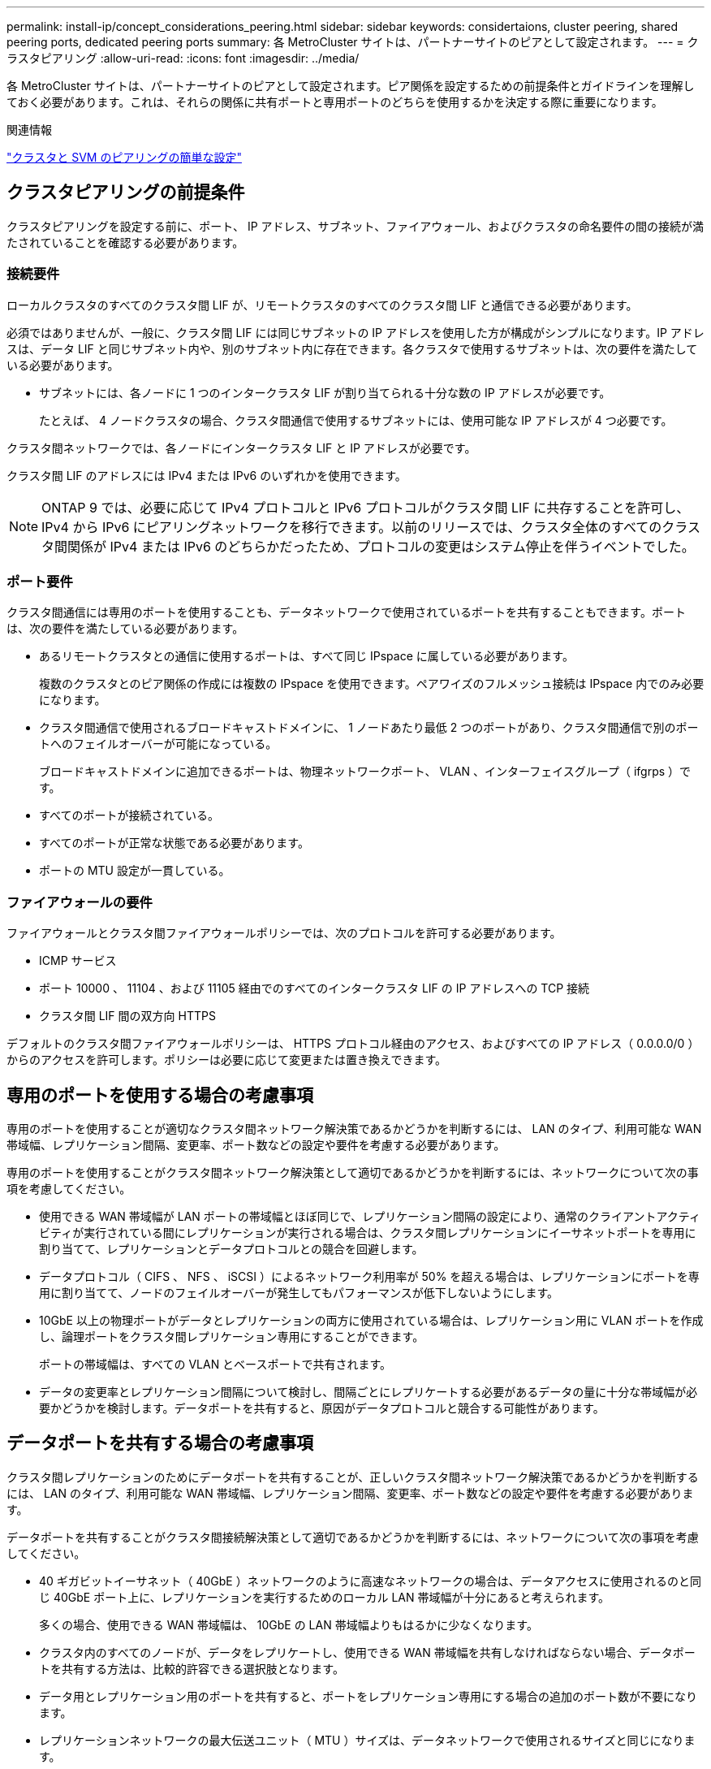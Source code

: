 ---
permalink: install-ip/concept_considerations_peering.html 
sidebar: sidebar 
keywords: considertaions, cluster peering, shared peering ports, dedicated peering ports 
summary: 各 MetroCluster サイトは、パートナーサイトのピアとして設定されます。 
---
= クラスタピアリング
:allow-uri-read: 
:icons: font
:imagesdir: ../media/


[role="lead"]
各 MetroCluster サイトは、パートナーサイトのピアとして設定されます。ピア関係を設定するための前提条件とガイドラインを理解しておく必要があります。これは、それらの関係に共有ポートと専用ポートのどちらを使用するかを決定する際に重要になります。

.関連情報
http://docs.netapp.com/ontap-9/topic/com.netapp.doc.exp-clus-peer/home.html["クラスタと SVM のピアリングの簡単な設定"]



== クラスタピアリングの前提条件

クラスタピアリングを設定する前に、ポート、 IP アドレス、サブネット、ファイアウォール、およびクラスタの命名要件の間の接続が満たされていることを確認する必要があります。



=== 接続要件

ローカルクラスタのすべてのクラスタ間 LIF が、リモートクラスタのすべてのクラスタ間 LIF と通信できる必要があります。

必須ではありませんが、一般に、クラスタ間 LIF には同じサブネットの IP アドレスを使用した方が構成がシンプルになります。IP アドレスは、データ LIF と同じサブネット内や、別のサブネット内に存在できます。各クラスタで使用するサブネットは、次の要件を満たしている必要があります。

* サブネットには、各ノードに 1 つのインタークラスタ LIF が割り当てられる十分な数の IP アドレスが必要です。
+
たとえば、 4 ノードクラスタの場合、クラスタ間通信で使用するサブネットには、使用可能な IP アドレスが 4 つ必要です。



クラスタ間ネットワークでは、各ノードにインタークラスタ LIF と IP アドレスが必要です。

クラスタ間 LIF のアドレスには IPv4 または IPv6 のいずれかを使用できます。


NOTE: ONTAP 9 では、必要に応じて IPv4 プロトコルと IPv6 プロトコルがクラスタ間 LIF に共存することを許可し、 IPv4 から IPv6 にピアリングネットワークを移行できます。以前のリリースでは、クラスタ全体のすべてのクラスタ間関係が IPv4 または IPv6 のどちらかだったため、プロトコルの変更はシステム停止を伴うイベントでした。



=== ポート要件

クラスタ間通信には専用のポートを使用することも、データネットワークで使用されているポートを共有することもできます。ポートは、次の要件を満たしている必要があります。

* あるリモートクラスタとの通信に使用するポートは、すべて同じ IPspace に属している必要があります。
+
複数のクラスタとのピア関係の作成には複数の IPspace を使用できます。ペアワイズのフルメッシュ接続は IPspace 内でのみ必要になります。

* クラスタ間通信で使用されるブロードキャストドメインに、 1 ノードあたり最低 2 つのポートがあり、クラスタ間通信で別のポートへのフェイルオーバーが可能になっている。
+
ブロードキャストドメインに追加できるポートは、物理ネットワークポート、 VLAN 、インターフェイスグループ（ ifgrps ）です。

* すべてのポートが接続されている。
* すべてのポートが正常な状態である必要があります。
* ポートの MTU 設定が一貫している。




=== ファイアウォールの要件

ファイアウォールとクラスタ間ファイアウォールポリシーでは、次のプロトコルを許可する必要があります。

* ICMP サービス
* ポート 10000 、 11104 、および 11105 経由でのすべてのインタークラスタ LIF の IP アドレスへの TCP 接続
* クラスタ間 LIF 間の双方向 HTTPS


デフォルトのクラスタ間ファイアウォールポリシーは、 HTTPS プロトコル経由のアクセス、およびすべての IP アドレス（ 0.0.0.0/0 ）からのアクセスを許可します。ポリシーは必要に応じて変更または置き換えできます。



== 専用のポートを使用する場合の考慮事項

専用のポートを使用することが適切なクラスタ間ネットワーク解決策であるかどうかを判断するには、 LAN のタイプ、利用可能な WAN 帯域幅、レプリケーション間隔、変更率、ポート数などの設定や要件を考慮する必要があります。

専用のポートを使用することがクラスタ間ネットワーク解決策として適切であるかどうかを判断するには、ネットワークについて次の事項を考慮してください。

* 使用できる WAN 帯域幅が LAN ポートの帯域幅とほぼ同じで、レプリケーション間隔の設定により、通常のクライアントアクティビティが実行されている間にレプリケーションが実行される場合は、クラスタ間レプリケーションにイーサネットポートを専用に割り当てて、レプリケーションとデータプロトコルとの競合を回避します。
* データプロトコル（ CIFS 、 NFS 、 iSCSI ）によるネットワーク利用率が 50% を超える場合は、レプリケーションにポートを専用に割り当てて、ノードのフェイルオーバーが発生してもパフォーマンスが低下しないようにします。
* 10GbE 以上の物理ポートがデータとレプリケーションの両方に使用されている場合は、レプリケーション用に VLAN ポートを作成し、論理ポートをクラスタ間レプリケーション専用にすることができます。
+
ポートの帯域幅は、すべての VLAN とベースポートで共有されます。

* データの変更率とレプリケーション間隔について検討し、間隔ごとにレプリケートする必要があるデータの量に十分な帯域幅が必要かどうかを検討します。データポートを共有すると、原因がデータプロトコルと競合する可能性があります。




== データポートを共有する場合の考慮事項

クラスタ間レプリケーションのためにデータポートを共有することが、正しいクラスタ間ネットワーク解決策であるかどうかを判断するには、 LAN のタイプ、利用可能な WAN 帯域幅、レプリケーション間隔、変更率、ポート数などの設定や要件を考慮する必要があります。

データポートを共有することがクラスタ間接続解決策として適切であるかどうかを判断するには、ネットワークについて次の事項を考慮してください。

* 40 ギガビットイーサネット（ 40GbE ）ネットワークのように高速なネットワークの場合は、データアクセスに使用されるのと同じ 40GbE ポート上に、レプリケーションを実行するためのローカル LAN 帯域幅が十分にあると考えられます。
+
多くの場合、使用できる WAN 帯域幅は、 10GbE の LAN 帯域幅よりもはるかに少なくなります。

* クラスタ内のすべてのノードが、データをレプリケートし、使用できる WAN 帯域幅を共有しなければならない場合、データポートを共有する方法は、比較的許容できる選択肢となります。
* データ用とレプリケーション用のポートを共有すると、ポートをレプリケーション専用にする場合の追加のポート数が不要になります。
* レプリケーションネットワークの最大伝送ユニット（ MTU ）サイズは、データネットワークで使用されるサイズと同じになります。
* データの変更率とレプリケーション間隔について検討し、間隔ごとにレプリケートする必要があるデータの量に十分な帯域幅が必要かどうかを検討します。データポートを共有すると、原因がデータプロトコルと競合する可能性があります。
* データポートをクラスタ間レプリケーション用に共有すると、同じノード上にある他の任意のクラスタ間対応ポートにクラスタ間 LIF を移行して、レプリケーションに使用する特定のデータポートを制御できます。

